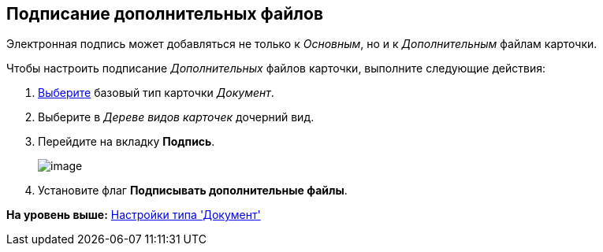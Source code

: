 [[ariaid-title1]]
== Подписание дополнительных файлов

Электронная подпись может добавляться не только к [.dfn .term]_Основным_, но и к [.dfn .term]_Дополнительным_ файлам карточки.

Чтобы настроить подписание [.dfn .term]_Дополнительных_ файлов карточки, выполните следующие действия:

. [.ph .cmd]#xref:cSub_Work_SelectCardType.adoc[Выберите] базовый тип карточки [.keyword .parmname]_Документ_.#
. [.ph .cmd]#Выберите в [.dfn .term]_Дереве видов карточек_ дочерний вид.#
. [.ph .cmd]#Перейдите на вкладку [.keyword]*Подпись*.#
+
image::images/cSub_Document_Signature_1.png[image]
. [.ph .cmd]#Установите флаг [.ph .uicontrol]*Подписывать дополнительные файлы*.#

*На уровень выше:* xref:../pages/cSub_Type_document.adoc[Настройки типа 'Документ']
